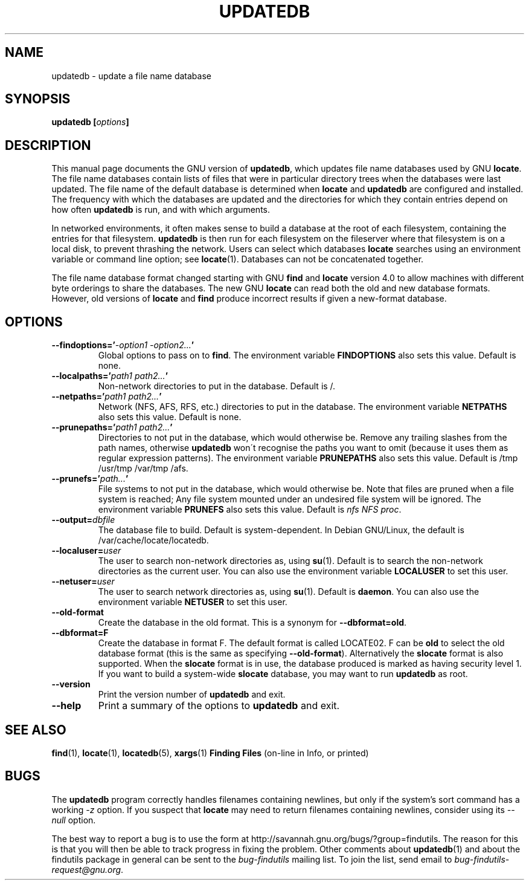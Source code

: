 .TH UPDATEDB 1 \" -*- nroff -*-
.SH NAME
updatedb \- update a file name database
.SH SYNOPSIS
.B updatedb [\fIoptions\fP]
.SH DESCRIPTION
This manual page
documents the GNU version of
.BR updatedb ,
which updates file name databases used by GNU
.BR locate .
The file name databases contain lists of files that were in
particular directory trees when the databases were last updated.
The file name of the default database is determined when \fBlocate\fP
and \fBupdatedb\fP are configured and installed.  The frequency with
which the databases are updated and the directories for which they
contain entries depend on how often \fBupdatedb\fP is run, and with
which arguments.
.P
In networked environments, it often makes sense to build a database at
the root of each filesystem, containing the entries for that filesystem.
.B updatedb
is then run for each filesystem on the fileserver where that
filesystem is on a local disk, to prevent thrashing the network.
Users can select which databases \fBlocate\fP searches using an
environment variable or command line option; see \fBlocate\fP(1).
Databases can not be concatenated together.
.P
The file name database format changed starting with GNU
.B find
and
.B locate
version 4.0 to allow machines with different byte orderings to share
the databases.  The new GNU
.B locate
can read both the old and new database formats.
However, old versions of
.B locate
and
.B find
produce incorrect results if given a new-format database.
.SH OPTIONS
.TP
.B \-\-findoptions='\fI\-option1 \-option2...\fP'
Global options to pass on to \fBfind\fP.
The environment variable \fBFINDOPTIONS\fP also sets this value.
Default is none.
.TP
.B \-\-localpaths='\fIpath1 path2...\fP'
Non-network directories to put in the database.
Default is /.
.TP
.B \-\-netpaths='\fIpath1 path2...\fP'
Network (NFS, AFS, RFS, etc.) directories to put in the database.
The environment variable \fBNETPATHS\fP also sets this value.
Default is none.
.TP
.B \-\-prunepaths='\fIpath1 path2...\fP'
Directories to not put in the database, which would otherwise be.
Remove any trailing slashes from the path names, otherwise 
.B updatedb
won\'t recognise the paths you want to omit (because it uses them as
regular expression patterns).
The environment variable \fBPRUNEPATHS\fP also sets this value.
Default is /tmp /usr/tmp /var/tmp /afs.
.TP
.B \-\-prunefs='\fIpath...\fP'
File systems to not put in the database, which would otherwise be.
Note that files are pruned when a file system is reached;
Any file system mounted under an undesired file system will be
ignored.
The environment variable
\fBPRUNEFS\fP also sets this value.
Default is \fInfs NFS proc\fP.
.TP
.B \-\-output=\fIdbfile\fP
The database file to build.
Default is system-dependent.  In Debian GNU/Linux, the default
is /var/cache/locate/locatedb.
.TP
.B \-\-localuser=\fIuser\fP
The user to search non-network directories as, using \fBsu\fP(1).
Default is to search the non-network directories as the current user.
You can also use the environment variable \fBLOCALUSER\fP to set this user.
.TP
.B \-\-netuser=\fIuser\fP
The user to search network directories as, using \fBsu\fP(1).
Default is \fBdaemon\fP.
You can also use the environment variable \fBNETUSER\fP to set this user.
.TP
.B \-\-old\-format
Create the database in the old format.  This is a synonym for 
.BR \-\-dbformat=old .
.TP
.B \-\-dbformat=F
Create the database in format F.  The default format is called LOCATE02.
F can be 
.B old
to select the old database format (this is the same as specifying
.BR \-\-old\-format ).
Alternatively the 
.B slocate
format is also supported.  When the 
.B slocate 
format is in use, the database produced is marked as having security
level 1.  If you want to build a system-wide
.B slocate
database, you may want to run 
.B updatedb
as root.
.TP
.B \-\-version
Print the version number of
.B updatedb
and exit.
.TP
.B "\-\-help"
Print a summary of the options to
.B updatedb
and exit.
.SH "SEE ALSO"
\fBfind\fP(1), \fBlocate\fP(1), \fBlocatedb\fP(5), \fBxargs\fP(1)
\fBFinding Files\fP (on-line in Info, or printed)
.SH "BUGS"
.P
The 
.B updatedb
program correctly handles filenames containing newlines,
but only if the system's sort command has a working
.I \-z
option.  If you suspect that 
.B locate
may need to return filenames containing newlines, consider using its
.I \-\-null 
option.
.P
The best way to report a bug is to use the form at
http://savannah.gnu.org/bugs/?group=findutils.  
The reason for this is that you will then be able to track progress in
fixing the problem.   Other comments about \fBupdatedb\fP(1) and about
the findutils package in general can be sent to the 
.I bug-findutils
mailing list.  To join the list, send email to 
.IR bug-findutils-request@gnu.org .

